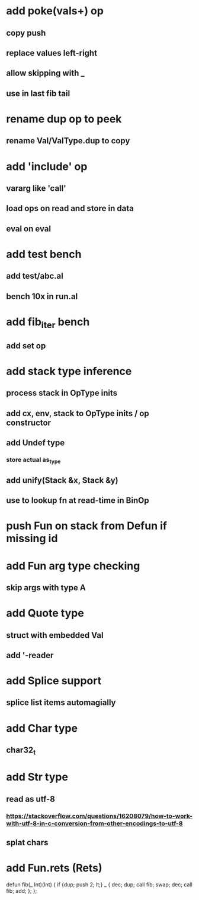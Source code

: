 * add poke(vals+) op
** copy push
** replace values left-right
** allow skipping with _
** use in last fib tail
* rename dup op to peek
** rename Val/ValType.dup to copy
* add 'include' op
** vararg like 'call'
** load ops on read and store in data
** eval on eval
* add test bench
** add test/abc.al
** bench 10x in run.al
* add fib_iter bench
** add set op
* add stack type inference
** process stack in OpType inits
** add cx, env, stack to OpType inits / op constructor
** add Undef type
*** store actual as_type
** add unify(Stack &x, Stack &y)
** use to lookup fn at read-time in BinOp
* push Fun on stack from Defun if missing id
* add Fun arg type checking
** skip args with type A
* add Quote type
** struct with embedded Val
** add '-reader
* add Splice support
** splice list items automagially
* add Char type
** char32_t
* add Str type
** read as utf-8
*** https://stackoverflow.com/questions/16208079/how-to-work-with-utf-8-in-c-conversion-from-other-encodings-to-utf-8
** splat chars
* add Fun.rets (Rets)

defun fib(_ Int)(Int) {
  if {dup; push 2; lt;} _ {
    dec; dup;
    call fib;
    swap; dec; 
    call fib;
    add;
  };
};
